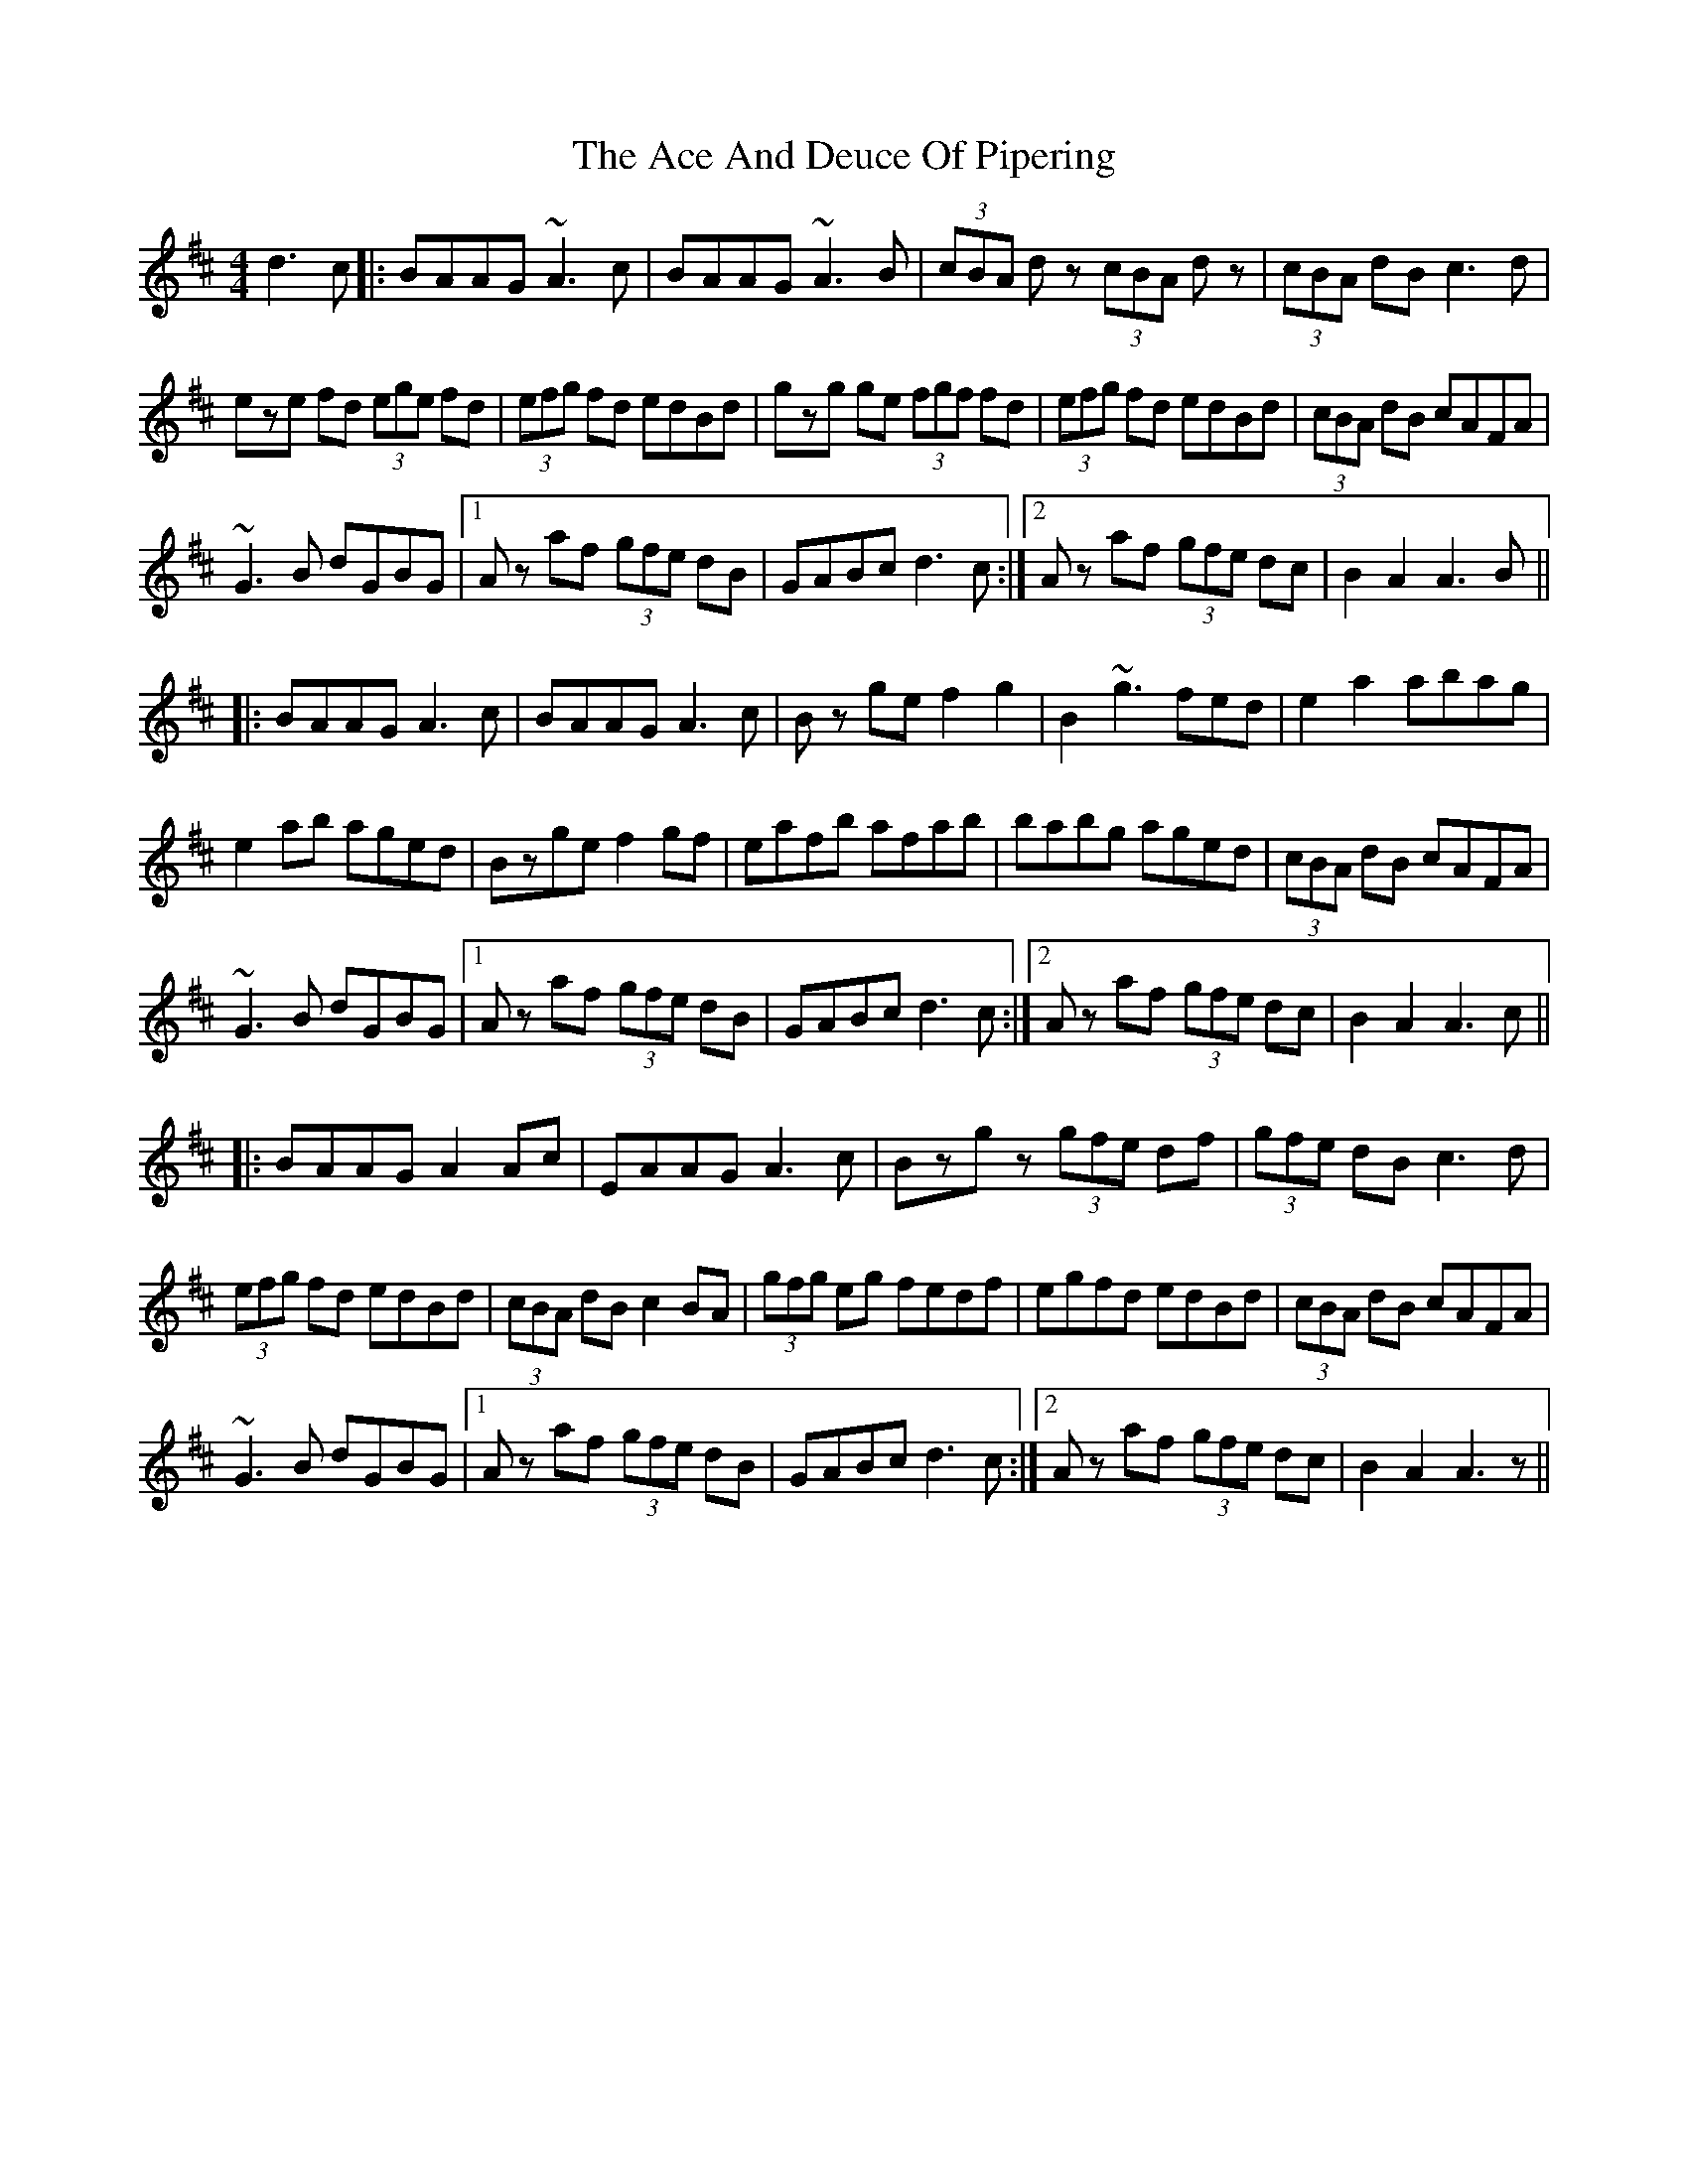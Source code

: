 X: 582
T: Ace And Deuce Of Pipering, The
R: hornpipe
M: 4/4
K: Amixolydian
d3c|:BAAG ~A3c|BAAG ~A3B|(3cBA dz (3cBA dz|(3cBA dB c3d|
eze fd (3ege fd|(3efg fd edBd|gzg ge (3fgf fd|(3efg fd edBd|(3cBA dB cAFA|
~G3B dGBG|1 Az af (3gfe dB|GABc d3c:|2 Az af (3gfe dc|B2A2A3B||
|:BAAG A3c|BAAG A3c|Bz gef2g2|B2 ~g3 fed|e2a2 abag|
e2 ab aged|Bzge f2gf|eafb afab|babg aged|(3cBA dB cAFA|
~G3B dGBG|1 Az af (3gfe dB|GABc d3c:|2 Az af (3gfe dc|B2A2A3c||
|:BAAG A2Ac|EAAG A3c|Bzgz (3gfe df|(3gfe dBc3d|
(3efg fd edBd|(3cBA dB c2BA|(3gfg eg fedf|egfd edBd|(3cBA dB cAFA|
~G3B dGBG|1 Az af (3gfe dB|GABc d3c:|2 Az af (3gfe dc|B2A2A3z||

